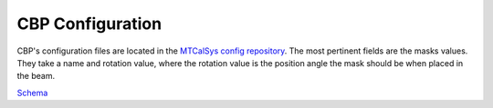 .. _Configuration_details:

#######################
CBP Configuration
#######################

CBP's configuration files are located in the `MTCalSys config repository <https://github.com/lsst-ts/ts_config_mtcalsys>`_.
The most pertinent fields are the masks values.
They take a name and rotation value, where the rotation value is the position angle the mask should be when placed in the beam.

`Schema <https://github.com/lsst-ts/ts_CBP/blob/develop/schema/CBP.yaml>`_
